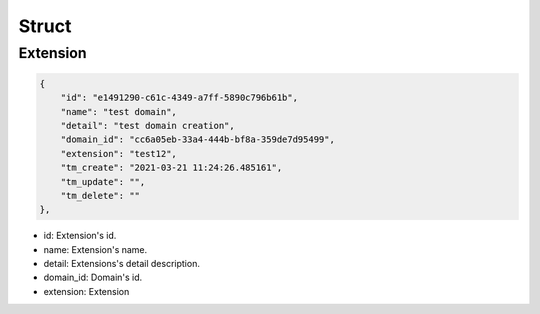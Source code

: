 .. _extension_struct:

Struct
======

.. _extension_struct_extension:

Extension
---------

.. code::

    {
        "id": "e1491290-c61c-4349-a7ff-5890c796b61b",
        "name": "test domain",
        "detail": "test domain creation",
        "domain_id": "cc6a05eb-33a4-444b-bf8a-359de7d95499",
        "extension": "test12",
        "tm_create": "2021-03-21 11:24:26.485161",
        "tm_update": "",
        "tm_delete": ""
    },

* id: Extension's id.
* name: Extension's name.
* detail: Extensions's detail description.
* domain_id: Domain's id.
* extension: Extension


